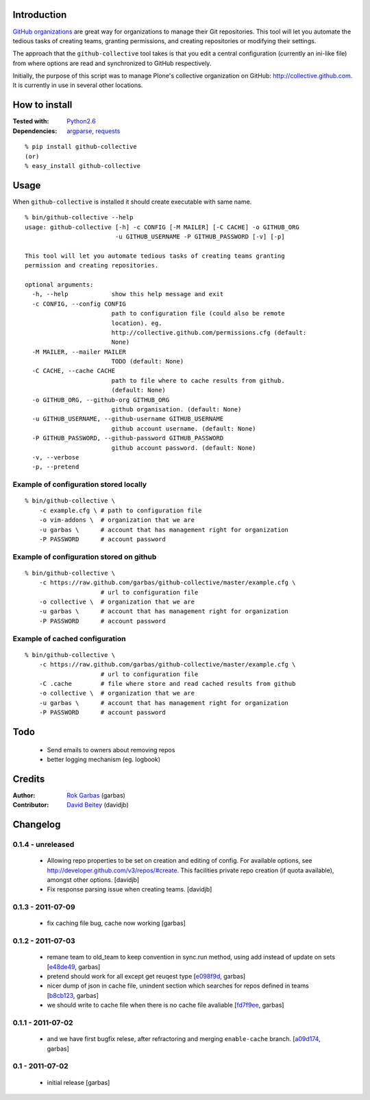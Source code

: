Introduction
============

`GitHub organizations`_ are great way for organizations to manage their Git
repositories. This tool will let you automate the tedious tasks of creating
teams, granting permissions, and creating repositories or modifying their
settings.

The approach that the ``github-collective`` tool takes is that you edit a
central configuration (currently an ini-like file) from where options are
read and synchronized to GitHub respectively.

Initially, the purpose of this script was to manage Plone's collective
organization on GitHub: http://collective.github.com. It is currently in use
in several other locations.


.. contents


How to install
==============

:Tested with: `Python2.6`_
:Dependencies: `argparse`_, `requests`_

::

    % pip install github-collective
    (or)
    % easy_install github-collective


Usage
=====

When ``github-collective`` is installed it should create executable with same
name.

::

    % bin/github-collective --help
    usage: github-collective [-h] -c CONFIG [-M MAILER] [-C CACHE] -o GITHUB_ORG
                             -u GITHUB_USERNAME -P GITHUB_PASSWORD [-v] [-p]
    
    This tool will let you automate tedious tasks of creating teams granting
    permission and creating repositories.
    
    optional arguments:
      -h, --help            show this help message and exit
      -c CONFIG, --config CONFIG
                            path to configuration file (could also be remote
                            location). eg.
                            http://collective.github.com/permissions.cfg (default:
                            None)
      -M MAILER, --mailer MAILER
                            TODO (default: None)
      -C CACHE, --cache CACHE
                            path to file where to cache results from github.
                            (default: None)
      -o GITHUB_ORG, --github-org GITHUB_ORG
                            github organisation. (default: None)
      -u GITHUB_USERNAME, --github-username GITHUB_USERNAME
                            github account username. (default: None)
      -P GITHUB_PASSWORD, --github-password GITHUB_PASSWORD
                            github account password. (default: None)
      -v, --verbose
      -p, --pretend


Example of configuration stored locally
---------------------------------------

::

    % bin/github-collective \
        -c example.cfg \ # path to configuration file
        -o vim-addons \  # organization that we are 
        -u garbas \      # account that has management right for organization
        -P PASSWORD      # account password

Example of configuration stored on github
-----------------------------------------

::

    % bin/github-collective \
        -c https://raw.github.com/garbas/github-collective/master/example.cfg \
                         # url to configuration file
        -o collective \  # organization that we are 
        -u garbas \      # account that has management right for organization
        -P PASSWORD      # account password

Example of cached configuration
-------------------------------

::

    % bin/github-collective \
        -c https://raw.github.com/garbas/github-collective/master/example.cfg \
                         # url to configuration file
        -C .cache        # file where store and read cached results from github
        -o collective \  # organization that we are 
        -u garbas \      # account that has management right for organization
        -P PASSWORD      # account password


Todo
====

 - Send emails to owners about removing repos
 - better logging mechanism (eg. logbook)


Credits
=======

:Author: `Rok Garbas`_ (garbas)
:Contributor: `David Beitey`_ (davidjb)


Changelog
=========

0.1.4 - unreleased
------------------

 - Allowing repo properties to be set on creation and editing of config.
   For available options, see http://developer.github.com/v3/repos/#create.
   This facilities private repo creation (if quota available), amongst other
   options.
   [davidjb]
 - Fix response parsing issue when creating teams.
   [davidjb]

0.1.3 - 2011-07-09
------------------

 - fix caching file bug, cache now working
   [garbas]

0.1.2 - 2011-07-03
------------------

 - remane team to old_team to keep convention in sync.run method, using
   add instead of update on sets
   [`e48de49`_, garbas]
 - pretend should work for all except get reuqest type
   [`e098f9d`_, garbas]
 - nicer dump of json in cache file, unindent section which searches for
   repos defined in teams
   [`b8cb123`_, garbas]
 - we should write to cache file when there is no cache file avaliable
   [`fd7f9ee`_, garbas]

0.1.1 - 2011-07-02
------------------

 - and we have first bugfix relese, after refractoring and merging
   ``enable-cache`` branch.
   [`a09d174`_, garbas]


0.1 - 2011-07-02
----------------

 - initial release
   [garbas]


.. _`GitHub organizations`: https://github.com/blog/674-introducing-organizations
.. _`Python2.6`: http://www.python.org/download/releases/2.6/
.. _`argparse`: http://pypi.python.org/pypi/argparse
.. _`requests`: http://python-requests.org
.. _`Rok Garbas`: http://www.garbas.si
.. _`David Beitey`: http://davidjb.com

.. _`e48de49`: https://github.com/garbas/github-collective/commit/e48de49
.. _`e098f9d`: https://github.com/garbas/github-collective/commit/e098f9d
.. _`b8cb123`: https://github.com/garbas/github-collective/commit/b8cb123
.. _`fd7f9ee`: https://github.com/garbas/github-collective/commit/fd7f9ee
.. _`a09d174`: https://github.com/garbas/github-collective/commit/a09d174

